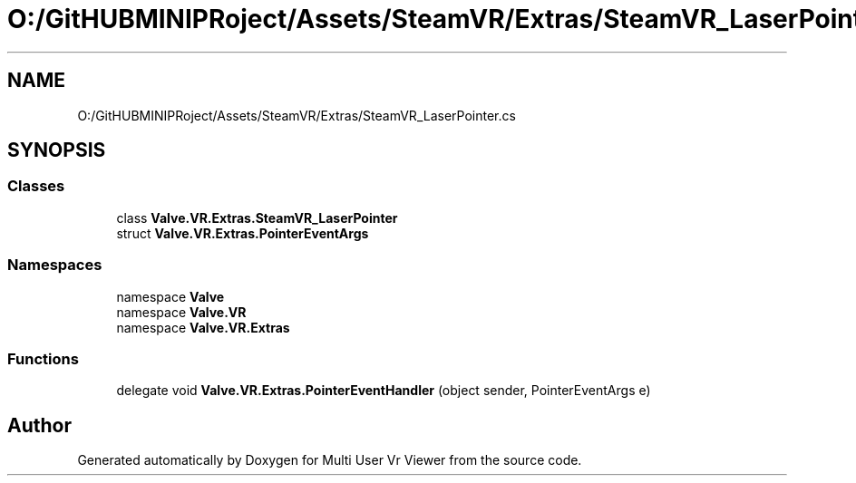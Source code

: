 .TH "O:/GitHUBMINIPRoject/Assets/SteamVR/Extras/SteamVR_LaserPointer.cs" 3 "Sat Jul 20 2019" "Version https://github.com/Saurabhbagh/Multi-User-VR-Viewer--10th-July/" "Multi User Vr Viewer" \" -*- nroff -*-
.ad l
.nh
.SH NAME
O:/GitHUBMINIPRoject/Assets/SteamVR/Extras/SteamVR_LaserPointer.cs
.SH SYNOPSIS
.br
.PP
.SS "Classes"

.in +1c
.ti -1c
.RI "class \fBValve\&.VR\&.Extras\&.SteamVR_LaserPointer\fP"
.br
.ti -1c
.RI "struct \fBValve\&.VR\&.Extras\&.PointerEventArgs\fP"
.br
.in -1c
.SS "Namespaces"

.in +1c
.ti -1c
.RI "namespace \fBValve\fP"
.br
.ti -1c
.RI "namespace \fBValve\&.VR\fP"
.br
.ti -1c
.RI "namespace \fBValve\&.VR\&.Extras\fP"
.br
.in -1c
.SS "Functions"

.in +1c
.ti -1c
.RI "delegate void \fBValve\&.VR\&.Extras\&.PointerEventHandler\fP (object sender, PointerEventArgs e)"
.br
.in -1c
.SH "Author"
.PP 
Generated automatically by Doxygen for Multi User Vr Viewer from the source code\&.
